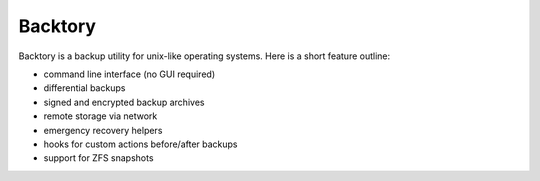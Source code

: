 Backtory
========

Backtory is a backup utility for unix-like operating systems. Here is a short feature outline:

* command line interface (no GUI required)
* differential backups
* signed and encrypted backup archives
* remote storage via network
* emergency recovery helpers
* hooks for custom actions before/after backups
* support for ZFS snapshots